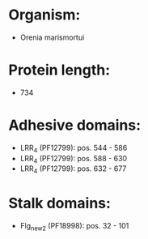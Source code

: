 * Organism:
- Orenia marismortui
* Protein length:
- 734
* Adhesive domains:
- LRR_4 (PF12799): pos. 544 - 586
- LRR_4 (PF12799): pos. 588 - 630
- LRR_4 (PF12799): pos. 632 - 677
* Stalk domains:
- Flg_new_2 (PF18998): pos. 32 - 101

